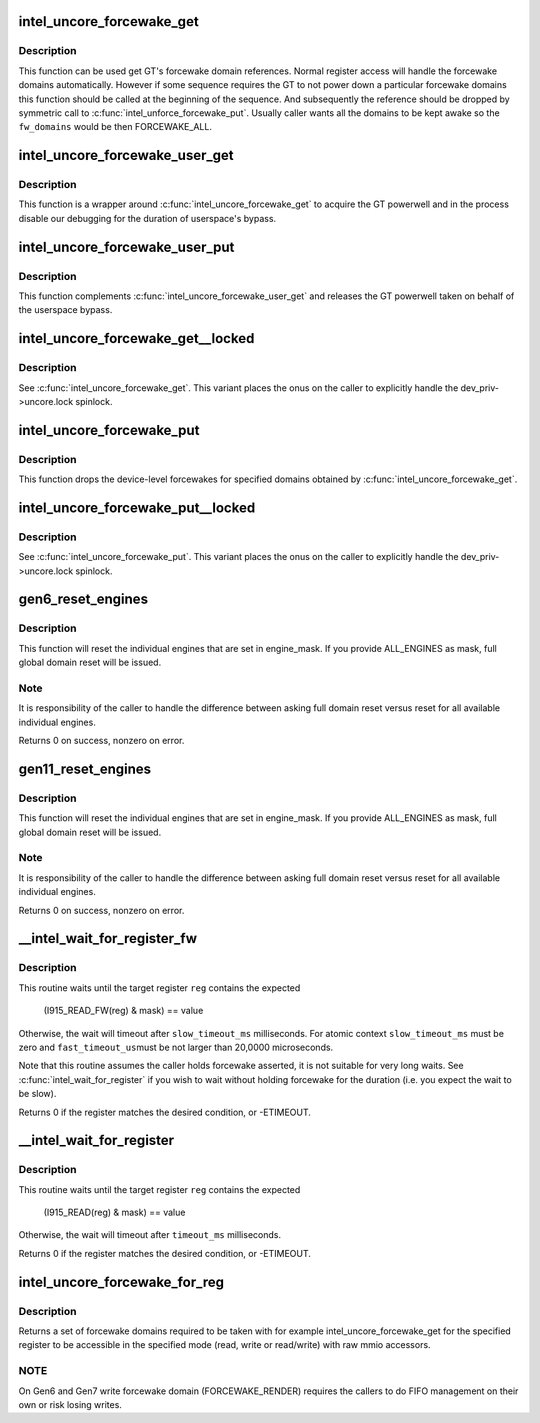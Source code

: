 .. -*- coding: utf-8; mode: rst -*-
.. src-file: drivers/gpu/drm/i915/intel_uncore.c

.. _`intel_uncore_forcewake_get`:

intel_uncore_forcewake_get
==========================

.. c:function:: void intel_uncore_forcewake_get(struct drm_i915_private *dev_priv, enum forcewake_domains fw_domains)

    grab forcewake domain references

    :param dev_priv:
        i915 device instance
    :type dev_priv: struct drm_i915_private \*

    :param fw_domains:
        forcewake domains to get reference on
    :type fw_domains: enum forcewake_domains

.. _`intel_uncore_forcewake_get.description`:

Description
-----------

This function can be used get GT's forcewake domain references.
Normal register access will handle the forcewake domains automatically.
However if some sequence requires the GT to not power down a particular
forcewake domains this function should be called at the beginning of the
sequence. And subsequently the reference should be dropped by symmetric
call to \ :c:func:`intel_unforce_forcewake_put`\ . Usually caller wants all the domains
to be kept awake so the \ ``fw_domains``\  would be then FORCEWAKE_ALL.

.. _`intel_uncore_forcewake_user_get`:

intel_uncore_forcewake_user_get
===============================

.. c:function:: void intel_uncore_forcewake_user_get(struct drm_i915_private *dev_priv)

    claim forcewake on behalf of userspace

    :param dev_priv:
        i915 device instance
    :type dev_priv: struct drm_i915_private \*

.. _`intel_uncore_forcewake_user_get.description`:

Description
-----------

This function is a wrapper around \ :c:func:`intel_uncore_forcewake_get`\  to acquire
the GT powerwell and in the process disable our debugging for the
duration of userspace's bypass.

.. _`intel_uncore_forcewake_user_put`:

intel_uncore_forcewake_user_put
===============================

.. c:function:: void intel_uncore_forcewake_user_put(struct drm_i915_private *dev_priv)

    release forcewake on behalf of userspace

    :param dev_priv:
        i915 device instance
    :type dev_priv: struct drm_i915_private \*

.. _`intel_uncore_forcewake_user_put.description`:

Description
-----------

This function complements \ :c:func:`intel_uncore_forcewake_user_get`\  and releases
the GT powerwell taken on behalf of the userspace bypass.

.. _`intel_uncore_forcewake_get__locked`:

intel_uncore_forcewake_get__locked
==================================

.. c:function:: void intel_uncore_forcewake_get__locked(struct drm_i915_private *dev_priv, enum forcewake_domains fw_domains)

    grab forcewake domain references

    :param dev_priv:
        i915 device instance
    :type dev_priv: struct drm_i915_private \*

    :param fw_domains:
        forcewake domains to get reference on
    :type fw_domains: enum forcewake_domains

.. _`intel_uncore_forcewake_get__locked.description`:

Description
-----------

See \ :c:func:`intel_uncore_forcewake_get`\ . This variant places the onus
on the caller to explicitly handle the dev_priv->uncore.lock spinlock.

.. _`intel_uncore_forcewake_put`:

intel_uncore_forcewake_put
==========================

.. c:function:: void intel_uncore_forcewake_put(struct drm_i915_private *dev_priv, enum forcewake_domains fw_domains)

    release a forcewake domain reference

    :param dev_priv:
        i915 device instance
    :type dev_priv: struct drm_i915_private \*

    :param fw_domains:
        forcewake domains to put references
    :type fw_domains: enum forcewake_domains

.. _`intel_uncore_forcewake_put.description`:

Description
-----------

This function drops the device-level forcewakes for specified
domains obtained by \ :c:func:`intel_uncore_forcewake_get`\ .

.. _`intel_uncore_forcewake_put__locked`:

intel_uncore_forcewake_put__locked
==================================

.. c:function:: void intel_uncore_forcewake_put__locked(struct drm_i915_private *dev_priv, enum forcewake_domains fw_domains)

    grab forcewake domain references

    :param dev_priv:
        i915 device instance
    :type dev_priv: struct drm_i915_private \*

    :param fw_domains:
        forcewake domains to get reference on
    :type fw_domains: enum forcewake_domains

.. _`intel_uncore_forcewake_put__locked.description`:

Description
-----------

See \ :c:func:`intel_uncore_forcewake_put`\ . This variant places the onus
on the caller to explicitly handle the dev_priv->uncore.lock spinlock.

.. _`gen6_reset_engines`:

gen6_reset_engines
==================

.. c:function:: int gen6_reset_engines(struct drm_i915_private *dev_priv, unsigned int engine_mask, unsigned int retry)

    reset individual engines

    :param dev_priv:
        i915 device
    :type dev_priv: struct drm_i915_private \*

    :param engine_mask:
        mask of \ :c:func:`intel_ring_flag`\  engines or ALL_ENGINES for full reset
    :type engine_mask: unsigned int

    :param retry:
        the count of of previous attempts to reset.
    :type retry: unsigned int

.. _`gen6_reset_engines.description`:

Description
-----------

This function will reset the individual engines that are set in engine_mask.
If you provide ALL_ENGINES as mask, full global domain reset will be issued.

.. _`gen6_reset_engines.note`:

Note
----

It is responsibility of the caller to handle the difference between
asking full domain reset versus reset for all available individual engines.

Returns 0 on success, nonzero on error.

.. _`gen11_reset_engines`:

gen11_reset_engines
===================

.. c:function:: int gen11_reset_engines(struct drm_i915_private *dev_priv, unsigned int engine_mask)

    reset individual engines

    :param dev_priv:
        i915 device
    :type dev_priv: struct drm_i915_private \*

    :param engine_mask:
        mask of \ :c:func:`intel_ring_flag`\  engines or ALL_ENGINES for full reset
    :type engine_mask: unsigned int

.. _`gen11_reset_engines.description`:

Description
-----------

This function will reset the individual engines that are set in engine_mask.
If you provide ALL_ENGINES as mask, full global domain reset will be issued.

.. _`gen11_reset_engines.note`:

Note
----

It is responsibility of the caller to handle the difference between
asking full domain reset versus reset for all available individual engines.

Returns 0 on success, nonzero on error.

.. _`__intel_wait_for_register_fw`:

__intel_wait_for_register_fw
============================

.. c:function:: int __intel_wait_for_register_fw(struct drm_i915_private *dev_priv, i915_reg_t reg, u32 mask, u32 value, unsigned int fast_timeout_us, unsigned int slow_timeout_ms, u32 *out_value)

    wait until register matches expected state

    :param dev_priv:
        the i915 device
    :type dev_priv: struct drm_i915_private \*

    :param reg:
        the register to read
    :type reg: i915_reg_t

    :param mask:
        mask to apply to register value
    :type mask: u32

    :param value:
        :
    :type value: u32

    :param fast_timeout_us:
        fast timeout in microsecond for atomic/tight wait
    :type fast_timeout_us: unsigned int

    :param slow_timeout_ms:
        slow timeout in millisecond
    :type slow_timeout_ms: unsigned int

    :param out_value:
        optional placeholder to hold registry value
    :type out_value: u32 \*

.. _`__intel_wait_for_register_fw.description`:

Description
-----------

This routine waits until the target register \ ``reg``\  contains the expected

    (I915_READ_FW(reg) & mask) == value

Otherwise, the wait will timeout after \ ``slow_timeout_ms``\  milliseconds.
For atomic context \ ``slow_timeout_ms``\  must be zero and \ ``fast_timeout_us``\ 
must be not larger than 20,0000 microseconds.

Note that this routine assumes the caller holds forcewake asserted, it is
not suitable for very long waits. See \ :c:func:`intel_wait_for_register`\  if you
wish to wait without holding forcewake for the duration (i.e. you expect
the wait to be slow).

Returns 0 if the register matches the desired condition, or -ETIMEOUT.

.. _`__intel_wait_for_register`:

__intel_wait_for_register
=========================

.. c:function:: int __intel_wait_for_register(struct drm_i915_private *dev_priv, i915_reg_t reg, u32 mask, u32 value, unsigned int fast_timeout_us, unsigned int slow_timeout_ms, u32 *out_value)

    wait until register matches expected state

    :param dev_priv:
        the i915 device
    :type dev_priv: struct drm_i915_private \*

    :param reg:
        the register to read
    :type reg: i915_reg_t

    :param mask:
        mask to apply to register value
    :type mask: u32

    :param value:
        :
    :type value: u32

    :param fast_timeout_us:
        fast timeout in microsecond for atomic/tight wait
    :type fast_timeout_us: unsigned int

    :param slow_timeout_ms:
        slow timeout in millisecond
    :type slow_timeout_ms: unsigned int

    :param out_value:
        optional placeholder to hold registry value
    :type out_value: u32 \*

.. _`__intel_wait_for_register.description`:

Description
-----------

This routine waits until the target register \ ``reg``\  contains the expected

    (I915_READ(reg) & mask) == value

Otherwise, the wait will timeout after \ ``timeout_ms``\  milliseconds.

Returns 0 if the register matches the desired condition, or -ETIMEOUT.

.. _`intel_uncore_forcewake_for_reg`:

intel_uncore_forcewake_for_reg
==============================

.. c:function:: enum forcewake_domains intel_uncore_forcewake_for_reg(struct drm_i915_private *dev_priv, i915_reg_t reg, unsigned int op)

    which forcewake domains are needed to access a register

    :param dev_priv:
        pointer to struct drm_i915_private
    :type dev_priv: struct drm_i915_private \*

    :param reg:
        register in question
    :type reg: i915_reg_t

    :param op:
        operation bitmask of FW_REG_READ and/or FW_REG_WRITE
    :type op: unsigned int

.. _`intel_uncore_forcewake_for_reg.description`:

Description
-----------

Returns a set of forcewake domains required to be taken with for example
intel_uncore_forcewake_get for the specified register to be accessible in the
specified mode (read, write or read/write) with raw mmio accessors.

.. _`intel_uncore_forcewake_for_reg.note`:

NOTE
----

On Gen6 and Gen7 write forcewake domain (FORCEWAKE_RENDER) requires the
callers to do FIFO management on their own or risk losing writes.

.. This file was automatic generated / don't edit.

